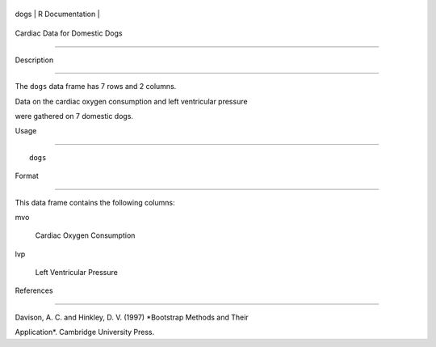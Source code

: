 +--------+-------------------+
| dogs   | R Documentation   |
+--------+-------------------+

Cardiac Data for Domestic Dogs
------------------------------

Description
~~~~~~~~~~~

The ``dogs`` data frame has 7 rows and 2 columns.

Data on the cardiac oxygen consumption and left ventricular pressure
were gathered on 7 domestic dogs.

Usage
~~~~~

::

    dogs

Format
~~~~~~

This data frame contains the following columns:

mvo
    Cardiac Oxygen Consumption

lvp
    Left Ventricular Pressure

References
~~~~~~~~~~

Davison, A. C. and Hinkley, D. V. (1997) *Bootstrap Methods and Their
Application*. Cambridge University Press.
